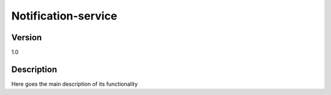.. _Notification-service:

Notification-service
====================

Version
-------

1.0

Description
-----------

Here goes the main description of its functionality



